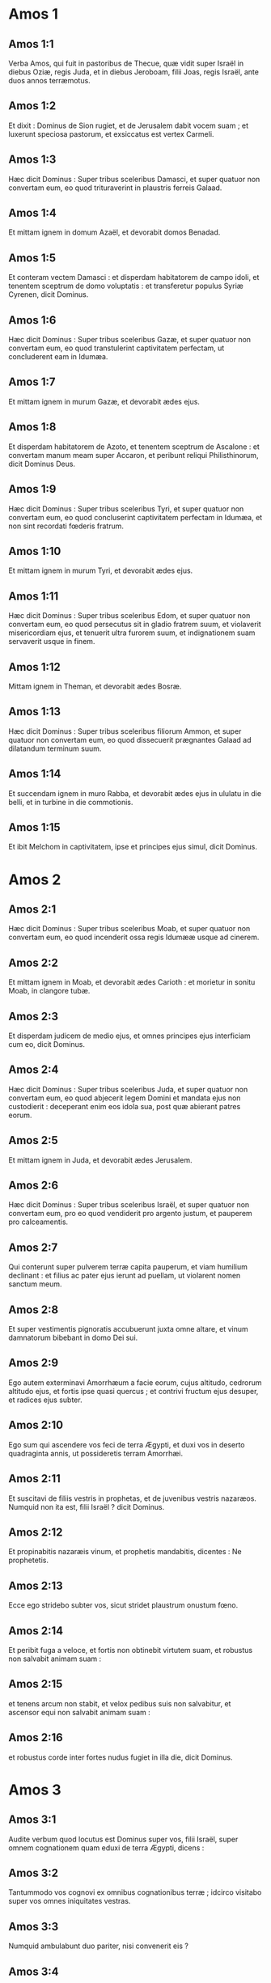 * Amos 1

** Amos 1:1

Verba Amos, qui fuit in pastoribus de Thecue, quæ vidit super Israël in diebus Oziæ, regis Juda, et in diebus Jeroboam, filii Joas, regis Israël, ante duos annos terræmotus.  

** Amos 1:2

Et dixit :   Dominus de Sion rugiet,  et de Jerusalem dabit vocem suam ;  et luxerunt speciosa pastorum,  et exsiccatus est vertex Carmeli. 

** Amos 1:3

Hæc dicit Dominus :  Super tribus sceleribus Damasci,  et super quatuor non convertam eum,  eo quod trituraverint in plaustris ferreis Galaad. 

** Amos 1:4

Et mittam ignem in domum Azaël,  et devorabit domos Benadad. 

** Amos 1:5

Et conteram vectem Damasci :  et disperdam habitatorem de campo idoli,  et tenentem sceptrum de domo voluptatis :  et transferetur populus Syriæ Cyrenen,  dicit Dominus. 

** Amos 1:6

Hæc dicit Dominus :  Super tribus sceleribus Gazæ,  et super quatuor non convertam eum,  eo quod transtulerint captivitatem perfectam,  ut concluderent eam in Idumæa. 

** Amos 1:7

Et mittam ignem in murum Gazæ,  et devorabit ædes ejus. 

** Amos 1:8

Et disperdam habitatorem de Azoto,  et tenentem sceptrum de Ascalone :  et convertam manum meam super Accaron,  et peribunt reliqui Philisthinorum,  dicit Dominus Deus. 

** Amos 1:9

Hæc dicit Dominus :  Super tribus sceleribus Tyri,  et super quatuor non convertam eum,  eo quod concluserint captivitatem perfectam in Idumæa,  et non sint recordati fœderis fratrum. 

** Amos 1:10

Et mittam ignem in murum Tyri,  et devorabit ædes ejus. 

** Amos 1:11

Hæc dicit Dominus :  Super tribus sceleribus Edom,  et super quatuor non convertam eum,  eo quod persecutus sit in gladio fratrem suum,  et violaverit misericordiam ejus,  et tenuerit ultra furorem suum,  et indignationem suam servaverit usque in finem. 

** Amos 1:12

Mittam ignem in Theman,  et devorabit ædes Bosræ. 

** Amos 1:13

Hæc dicit Dominus :  Super tribus sceleribus filiorum Ammon,  et super quatuor non convertam eum,  eo quod dissecuerit prægnantes Galaad  ad dilatandum terminum suum. 

** Amos 1:14

Et succendam ignem in muro Rabba,  et devorabit ædes ejus in ululatu in die belli,  et in turbine in die commotionis. 

** Amos 1:15

Et ibit Melchom in captivitatem,  ipse et principes ejus simul,  dicit Dominus.  

* Amos 2

** Amos 2:1

Hæc dicit Dominus :  Super tribus sceleribus Moab,  et super quatuor non convertam eum,  eo quod incenderit ossa regis Idumææ usque ad cinerem. 

** Amos 2:2

Et mittam ignem in Moab,  et devorabit ædes Carioth :  et morietur in sonitu Moab, in clangore tubæ. 

** Amos 2:3

Et disperdam judicem de medio ejus,  et omnes principes ejus interficiam cum eo,  dicit Dominus. 

** Amos 2:4

Hæc dicit Dominus :  Super tribus sceleribus Juda,  et super quatuor non convertam eum,  eo quod abjecerit legem Domini  et mandata ejus non custodierit :  deceperant enim eos idola sua,  post quæ abierant patres eorum. 

** Amos 2:5

Et mittam ignem in Juda,  et devorabit ædes Jerusalem. 

** Amos 2:6

Hæc dicit Dominus :  Super tribus sceleribus Israël,  et super quatuor non convertam eum,  pro eo quod vendiderit pro argento justum,  et pauperem pro calceamentis. 

** Amos 2:7

Qui conterunt super pulverem terræ capita pauperum,  et viam humilium declinant :  et filius ac pater ejus ierunt ad puellam,  ut violarent nomen sanctum meum. 

** Amos 2:8

Et super vestimentis pignoratis accubuerunt juxta omne altare,  et vinum damnatorum bibebant in domo Dei sui. 

** Amos 2:9

Ego autem exterminavi Amorrhæum a facie eorum,  cujus altitudo, cedrorum altitudo ejus,  et fortis ipse quasi quercus ;  et contrivi fructum ejus desuper,  et radices ejus subter. 

** Amos 2:10

Ego sum qui ascendere vos feci de terra Ægypti,  et duxi vos in deserto quadraginta annis,  ut possideretis terram Amorrhæi. 

** Amos 2:11

Et suscitavi de filiis vestris in prophetas,  et de juvenibus vestris nazaræos.  Numquid non ita est, filii Israël ? dicit Dominus. 

** Amos 2:12

Et propinabitis nazaræis vinum,  et prophetis mandabitis, dicentes :  Ne prophetetis. 

** Amos 2:13

Ecce ego stridebo subter vos,  sicut stridet plaustrum onustum fœno. 

** Amos 2:14

Et peribit fuga a veloce,  et fortis non obtinebit virtutem suam,  et robustus non salvabit animam suam : 

** Amos 2:15

et tenens arcum non stabit,  et velox pedibus suis non salvabitur,  et ascensor equi non salvabit animam suam : 

** Amos 2:16

et robustus corde inter fortes nudus fugiet in illa die,  dicit Dominus.  

* Amos 3

** Amos 3:1

Audite verbum quod locutus est Dominus super vos, filii Israël,  super omnem cognationem quam eduxi de terra Ægypti, dicens : 

** Amos 3:2

Tantummodo vos cognovi ex omnibus cognationibus terræ ;  idcirco visitabo super vos omnes iniquitates vestras. 

** Amos 3:3

Numquid ambulabunt duo pariter,  nisi convenerit eis ? 

** Amos 3:4

numquid rugiet leo in saltu,  nisi habuerit prædam ?  numquid dabit catulus leonis vocem de cubili suo,  nisi aliquid apprehenderit ? 

** Amos 3:5

numquid cadet avis in laqueum terræ  absque aucupe ?  numquid auferetur laqueus de terra  antequam quid ceperit ? 

** Amos 3:6

si clanget tuba in civitate,  et populus non expavescet ?  si erit malum in civitate,  quod Dominus non fecerit ? 

** Amos 3:7

Quia non facit Dominus Deus verbum,  nisi revelaverit secretum suum ad servos suos prophetas. 

** Amos 3:8

Leo rugiet, quis non timebit ?  Dominus Deus locutus est, quis non prophetabit ? 

** Amos 3:9

Auditum facite in ædibus Azoti,  et in ædibus terræ Ægypti,  et dicite : Congregamini super montes Samariæ,  et videte insanias multas in medio ejus,  et calumniam patientes in penetralibus ejus. 

** Amos 3:10

Et nescierunt facere rectum, dicit Dominus,  thesaurizantes iniquitatem et rapinas in ædibus suis. 

** Amos 3:11

Propterea hæc dicit Dominus Deus :  Tribulabitur et circuietur terra :  et detrahetur ex te fortitudo tua,  et diripientur ædes tuæ. 

** Amos 3:12

Hæc dicit Dominus :  Quomodo si eruat pastor de ore leonis  duo crura, aut extremum auriculæ,  sic eruentur filii Israël, qui habitant in Samaria  in plaga lectuli, et in Damasci grabato. 

** Amos 3:13

Audite, et contestamini in domo Jacob,  dicit Dominus Deus exercituum ; 

** Amos 3:14

quia in die cum visitare cœpero prævaricationes Israël,  super eum visitabo, et super altaria Bethel ;  et amputabuntur cornua altaris, et cadent in terram. 

** Amos 3:15

Et percutiam domum hiemalem cum domo æstiva,  et peribunt domus eburneæ,  et dissipabuntur ædes multæ,  dicit Dominus.  

* Amos 4

** Amos 4:1

Audite verbum hoc, vaccæ pingues,  quæ estis in monte Samariæ,  quæ calumniam facitis egenis  et confringitis pauperes ;  quæ dicitis dominis vestris : Afferte, et bibemus. 

** Amos 4:2

Juravit Dominus Deus in sancto suo,  quia ecce dies venient super vos,  et levabunt vos in contis,  et reliquias vestras in ollis ferventibus. 

** Amos 4:3

Et per aperturas exibitis altera contra alteram,  et projiciemini in Armon,  dicit Dominus. 

** Amos 4:4

Venite ad Bethel, et impie agite ;  ad Galgalam, et multiplicate prævaricationem :  et afferte mane victimas vestras,  tribus diebus decimas vestras. 

** Amos 4:5

Et sacrificate de fermentato laudem,  et vocate voluntarias oblationes, et annuntiate ;  sic enim voluistis, filii Israël,  dicit Dominus Deus. 

** Amos 4:6

Unde et ego dedi vobis stuporem dentium in cunctis urbibus vestris,  et indigentiam panum in omnibus locis vestris ;  et non estis reversi ad me,  dicit Dominus. 

** Amos 4:7

Ego quoque prohibui a vobis imbrem,  cum adhuc tres menses superessent usque ad messem :  et plui super unam civitatem,  et super alteram civitatem non plui ;  pars una compluta est,  et pars super quam non plui, aruit. 

** Amos 4:8

Et venerunt duæ et tres civitates ad unam civitatem  ut biberent aquam, et non sunt satiatæ ;  et non redistis ad me,  dicit Dominus. 

** Amos 4:9

Percussi vos in vento urente, et in aurugine :  multitudinem hortorum vestrorum et vinearum vestrarum,  oliveta vestra et ficeta vestra comedit eruca :  et non redistis ad me,  dicit Dominus. 

** Amos 4:10

Misi in vos mortem in via Ægypti ;  percussi in gladio juvenes vestros,  usque ad captivitatem equorum vestrorum,  et ascendere feci putredinem castrorum vestrorum in nares vestras :  et non redistis ad me,  dicit Dominus. 

** Amos 4:11

Subverti vos sicut subvertit Deus Sodomam et Gomorrham,  et facti estis quasi torris raptus ab incendio :  et non redistis ad me,  dicit Dominus. 

** Amos 4:12

Quapropter hæc faciam tibi, Israël :  postquam autem hæc fecero tibi,  præparare in occursum Dei tui, Israël. 

** Amos 4:13

Quia ecce formans montes,  et creans ventum,  et annuntians homini eloquium suum,  faciens matutinam nebulam,  et gradiens super excelsa terræ :  Dominus Deus exercituum nomen ejus.  

* Amos 5

** Amos 5:1

Audite verbum istud,  quod ego levo super vos planctum :  domus Israël cecidit,  et non adjiciet ut resurgat. 

** Amos 5:2

Virgo Israël projecta est in terram suam,  non est qui suscitet eam. 

** Amos 5:3

Quia hæc dicit Dominus Deus :  Urbs de qua egrediebantur mille,  relinquentur in ea centum ;  et de qua egrediebantur centum,  relinquentur in ea decem in domo Israël. 

** Amos 5:4

Quia hæc dicit Dominus domui Israël :  Quærite me, et vivetis. 

** Amos 5:5

Et nolite quærere Bethel,  et in Galgalam nolite intrare,  et in Bersabee non transibitis,  quia Galgala captiva ducetur,  et Bethel erit inutilis. 

** Amos 5:6

Quærite Dominum, et vivite  (ne forte comburatur ut ignis domus Joseph, et devorabit,  et non erit qui extinguat Bethel : 

** Amos 5:7

qui convertitis in absinthium judicium,  et justitiam in terra relinquitis) : 

** Amos 5:8

facientem Arcturum et Orionem,  et convertentem in mane tenebras,  et diem in noctem mutantem ;  qui vocat aquas maris,  et effundit eas super faciem terræ ;  Dominus nomen est ejus : 

** Amos 5:9

qui subridet vastitatem super robustum,  et depopulationem super potentem affert. 

** Amos 5:10

Odio habuerunt corripientem in porta,  et loquentem perfecte abominati sunt. 

** Amos 5:11

Idcirco, pro eo quod diripiebatis pauperem,  et prædam electam tollebatis ab eo,  domos quadro lapide ædificabitis,  et non habitabitis in eis ;  vineas plantabis amantissimas,  et non bibetis vinum earum. 

** Amos 5:12

Quia cognovi multa scelera vestra,  et fortia peccata vestra :  hostes justi, accipientes munus,  et pauperes deprimentes in porta. 

** Amos 5:13

Ideo prudens in tempore illo tacebit,  quia tempus malum est. 

** Amos 5:14

Quærite bonum, et non malum, ut vivatis ;  et erit Dominus Deus exercituum vobiscum, sicut dixistis. 

** Amos 5:15

Odite malum et diligite bonum,  et constituite in porta judicium :  si forte misereatur Dominus Deus exercituum reliquiis Joseph. 

** Amos 5:16

Propterea hæc dicit Dominus Deus exercituum, dominator :  In omnibus plateis planctus ;  et in cunctis quæ foris sunt, dicetur : Væ, væ !  et vocabunt agricolam ad luctum,  et ad planctum eos qui sciunt plangere. 

** Amos 5:17

Et in omnibus vineis erit planctus,  quia pertransibo in medio tui,  dicit Dominus. 

** Amos 5:18

Væ desiderantibus diem Domini !  ad quid eam vobis ?  Dies Domini ista, tenebræ, et non lux. 

** Amos 5:19

Quomodo si fugiat vir a facie leonis,  et occurrat ei ursus ;  et ingrediatur domum, et innitatur manu sua super parietem,  et mordeat eum coluber. 

** Amos 5:20

Numquid non tenebræ dies Domini, et non lux ;  et caligo, et non splendor in ea ? 

** Amos 5:21

Odi, et projeci festivitates vestras,  et non capiam odorem cœtuum vestrorum. 

** Amos 5:22

Quod si obtuleritis mihi holocautomata, et munera vestra,  non suscipiam ;  et vota pinguium vestrorum non respiciam. 

** Amos 5:23

Aufer a me tumultum carminum tuorum ;  et cantica lyræ tuæ non audiam. 

** Amos 5:24

Et revelabitur quasi aqua judicium,  et justitia quasi torrens fortis. 

** Amos 5:25

Numquid hostias et sacrificium obtulistis mihi  in deserto quadraginta annis, domus Israël ?

** Amos 5:26

et portastis tabernaculum Moloch vestro,  et imaginem idolorum vestrorum, sidus dei vestri,  quæ fecistis vobis. 

** Amos 5:27

Et migrare vos faciam trans Damascum, dicit Dominus :  Deus exercituum nomen ejus.  

* Amos 6

** Amos 6:1

Væ qui opulenti estis in Sion,  et confiditis in monte Samariæ :  optimates capita populorum,  ingredientes pompatice domum Israël ! 

** Amos 6:2

Transite in Chalane, et videte,  et ite inde in Emath magnam,  et descendite in Geth Palæstinorum,  et ad optima quæque regna horum :  si latior terminus eorum termino vestro est. 

** Amos 6:3

Qui separati estis in diem malum,  et appropinquatis solio iniquitatis ; 

** Amos 6:4

qui dormitis in lectis eburneis,  et lascivitis in stratis vestris ;  qui comeditis agnum de grege,  et vitulos de medio armenti ; 

** Amos 6:5

qui canitis ad vocem psalterii,  sicut David putaverunt se habere vasa cantici, 

** Amos 6:6

bibentes vinum in phialis,  et optimo unguento delibuti,  et nihil patiebantur super contritione Joseph. 

** Amos 6:7

Quapropter nunc migrabunt in capite transmigrantium,  et auferetur factio lascivientium. 

** Amos 6:8

Juravit Dominus Deus in anima sua,  dicit Dominus Deus exercituum :  Detestor ego superbiam Jacob,  et domos ejus odi,  et tradam civitatem cum habitatoribus suis. 

** Amos 6:9

Quod si reliqui fuerint decem viri in domo una,  et ipsi morientur. 

** Amos 6:10

Et tollet eum propinquus suus, et comburet eum,  ut efferat ossa de domo ;  et dicet ei, qui in penetralibus domus est :  Numquid adhuc est penes te ? 

** Amos 6:11

Et respondebit : Finis est.  Et dicet ei : Tace,  et non recorderis nominis Domini. 

** Amos 6:12

Quia ecce Dominus mandabit,  et percutiet domum majorem ruinis,  et domum minorem scissionibus. 

** Amos 6:13

Numquid currere queunt in petris equi,  aut arari potest in bubalis ?  quoniam convertistis in amaritudinem judicium,  et fructum justitiæ in absinthium. 

** Amos 6:14

Qui lætamini in nihilo ; qui dicitis :  Numquid non in fortitudine nostra assumpsimus nobis cornua ? 

** Amos 6:15

Ecce enim suscitabo super vos, domus Israël,  dicit Dominus Deus exercituum, gentem,  et conteret vos ab introitu Emath usque ad torrentem deserti.  

* Amos 7

** Amos 7:1

Hæc ostendit mihi Dominus Deus : et ecce fictor locustæ in principio germinantium serotini imbris, et ecce serotinus post tonsionem regis.

** Amos 7:2

Et factum est, cum consummasset comedere herbam terræ, dixi : Domine Deus, propitius esto, obsecro ; quis suscitabit Jacob, quia parvulus est ?

** Amos 7:3

Misertus est Dominus super hoc : Non erit, dixit Dominus.

** Amos 7:4

Hæc ostendit mihi Dominus Deus : et ecce vocabat judicium ad ignem Dominus Deus ; et devoravit abyssum multam, et comedit simul partem.

** Amos 7:5

Et dixi : Domine Deus, quiesce, obsecro ; quis suscitabit Jacob, quia parvulus est ?

** Amos 7:6

Misertus est Dominus super hoc : Sed et istud non erit, dixit Dominus Deus.

** Amos 7:7

Hæc ostendit mihi Dominus : et ecce Dominus stans super murum litum, et in manu ejus trulla cæmentarii.

** Amos 7:8

Et dixit Dominus ad me : Quid tu vides, Amos ? Et dixi : Trullam cæmentarii. Et dixit Dominus :   Ecce ego ponam trullam in medio populi mei Israël ;  non adjiciam ultra superinducere eum. 

** Amos 7:9

Et demolientur excelsa idoli,  et sanctificationes Israël desolabuntur,  et consurgam super domum Jeroboam in gladio.

** Amos 7:10

Et misit Amasias, sacerdos Bethel, ad Jeroboam, regem Israël, dicens : Rebellavit contra te Amos in medio domus Israël ; non poterit terra sustinere universos sermones ejus.

** Amos 7:11

Hæc enim dicit Amos : In gladio morietur Jeroboam, et Israël captivus migrabit de terra sua.

** Amos 7:12

Et dixit Amasias ad Amos : Qui vides, gradere : fuge in terram Juda, et comede ibi panem, et prophetabis ibi.

** Amos 7:13

Et in Bethel non adjicies ultra ut prophetes, quia sanctificatio regis est, et domus regni est.

** Amos 7:14

Responditque Amos, et dixit ad Amasiam : Non sum propheta, et non sum filius prophetæ : sed armentarius ego sum vellicans sycomoros.

** Amos 7:15

Et tulit me Dominus cum sequerer gregem, et dixit Dominus ad me : Vade, propheta ad populum meum Israël.

** Amos 7:16

Et nunc audi verbum Domini :  Tu dicis : Non prophetabis super Israël,  et non stillabis super domum idoli. 

** Amos 7:17

Propter hoc hæc dicit Dominus :  Uxor tua in civitate fornicabitur,  et filii tui et filiæ tuæ in gladio cadent,  et humus tua funiculo metietur :  et tu in terra polluta morieris,  et Israël captivus migrabit de terra sua.  

* Amos 8

** Amos 8:1

Hæc ostendit mihi Dominus Deus : et ecce uncinus pomorum.

** Amos 8:2

Et dixit : Quid tu vides, Amos ? Et dixi : Uncinum pomorum. Et dixit Dominus ad me :   Venit finis super populum meum Israël ;  non adjiciam ultra ut pertranseam eum. 

** Amos 8:3

Et stridebunt cardines templi in die illa,  dicit Dominus Deus :  multi morientur ;  in omni loco projicietur silentium. 

** Amos 8:4

Audite hoc, qui conteritis pauperem,  et deficere facitis egenos terræ, 

** Amos 8:5

dicentes : Quando transibit mensis,  et venundabimus merces ?  et sabbatum, et aperiemus frumentum,  ut imminuamus mensuram, et augeamus siclum,  et supponamus stateras dolosas, 

** Amos 8:6

ut possideamus in argento egenos et pauperes pro calceamentis,  et quisquilias frumenti vendamus ? 

** Amos 8:7

Juravit Dominus in superbiam Jacob :  Si oblitus fuero usque ad finem omnia opera eorum. 

** Amos 8:8

Numquid super isto non commovebitur terra,  et lugebit omnis habitator ejus,  et ascendet quasi fluvius universus,  et ejicicetur, et defluet, quasi rivus Ægypti ? 

** Amos 8:9

Et erit in die illa, dicit Dominus Deus :  occidet sol in meridie,  et tenebrescere faciam terram in die luminis : 

** Amos 8:10

et convertam festivitates vestras in luctum,  et omnia cantica vestra in planctum,  et inducam super omne dorsum vestrum saccum,  et super omne caput calvitium :  et ponam eam quasi luctum unigeniti,  et novissima ejus quasi diem amarum. 

** Amos 8:11

Ecce dies veniunt, dicet Dominus,  et mittam famem in terram :  non famem panis, neque sitim aquæ,  sed audiendi verbum Domini. 

** Amos 8:12

Et commovebuntur a mari usque ad mare,  et ab aquilone usque ad orientem :  circuibunt quærentes verbum Domini,  et non invenient. 

** Amos 8:13

In die illa deficient virgines pulchræ et adolescentes in siti, 

** Amos 8:14

qui jurant in delicto Samariæ,  et dicunt : Vivit Deus tuus, Dan,  et vivit via Bersabee ;  et cadent, et non resurgent ultra.  

* Amos 9

** Amos 9:1

Vidi Dominum stantem super altare, et dixit :   Percute cardinem,  et commoveantur superliminaria :  avaritia enim in capite omnium,  et novissimum eorum in gladio interficiam ;  non erit fuga eis.  Fugient, et non salvabitur ex eis qui fugerit. 

** Amos 9:2

Si descenderint usque ad infernum,  inde manus mea educet eos ;  et si ascenderint usque in cælum,  inde detraham eos. 

** Amos 9:3

Et si absconditi fuerint in vertice Carmeli,  inde scrutans auferam eos ;  et si celaverint se ab oculis meis in profundo maris,  ibi mandabo serpenti, et mordebit eos. 

** Amos 9:4

Et si abierint in captivitatem coram inimicis suis,  ibi mandabo gladio, et occidet eos :  et ponam oculos meos super eos in malum,  et non in bonum. 

** Amos 9:5

Et Dominus Deus exercituum, qui tangit terram, et tabescet,  et lugebunt omnes habitantes in ea :  et ascendet sicut rivus omnis,  et defluet sicut fluvius Ægypti. 

** Amos 9:6

Qui ædificat in cælo ascensionem suam,  et fasciculum suum super terram fundavit ;  qui vocat aquas maris,  et effundit eas super faciem terræ :  Dominus nomen ejus. 

** Amos 9:7

Numquid non ut filii Æthiopum  vos estis mihi, filii Israël ? ait Dominus.  Numquid non Israël ascendere feci de terra Ægypti,  et Palæstinos de Cappadocia,  et Syros de Cyrene ? 

** Amos 9:8

Ecce oculi Domini Dei super regnum peccans :  et conteram illud a facie terræ ;  verumtamen conterens non conteram domum Jacob,  dicit Dominus. 

** Amos 9:9

Ecce enim mandabo ego,  et concutiam in omnibus gentibus domum Israël,  sicut concutitur triticum in cribro,  et non cadet lapillus super terram. 

** Amos 9:10

In gladio morientur omnes peccatores populi mei,  qui dicunt : Non appropinquabit,  et non veniet super nos malum. 

** Amos 9:11

In die illa suscitabo tabernaculum David, quod cecidit :  et reædificabo aperturas murorum ejus,  et ea quæ corruerant instaurabo :  et reædificabo illud sicut in diebus antiquis, 

** Amos 9:12

ut possideant reliquias Idumææ, et omnes nationes :  eo quod invocatum sit nomen meum super eos,  dicit Dominus faciens hæc. 

** Amos 9:13

Ecce dies veniunt, dicit Dominus,  et comprehendet arator messorem,  et calcator uvæ mittentem semen :  et stillabunt montes dulcedinem,  et omnes colli culti erunt. 

** Amos 9:14

Et convertam captivitatem populi mei Israël ;  et ædificabunt civitates desertas, et inhabitabunt ;  et plantabunt vineas, et bibent vinum earum,  et facient hortos, et comedent fructus eorum. 

** Amos 9:15

Et plantabo eos super humum suam,  et non evellam eos ultra de terra sua, quam dedi eis,  dicit Dominus Deus tuus.    

